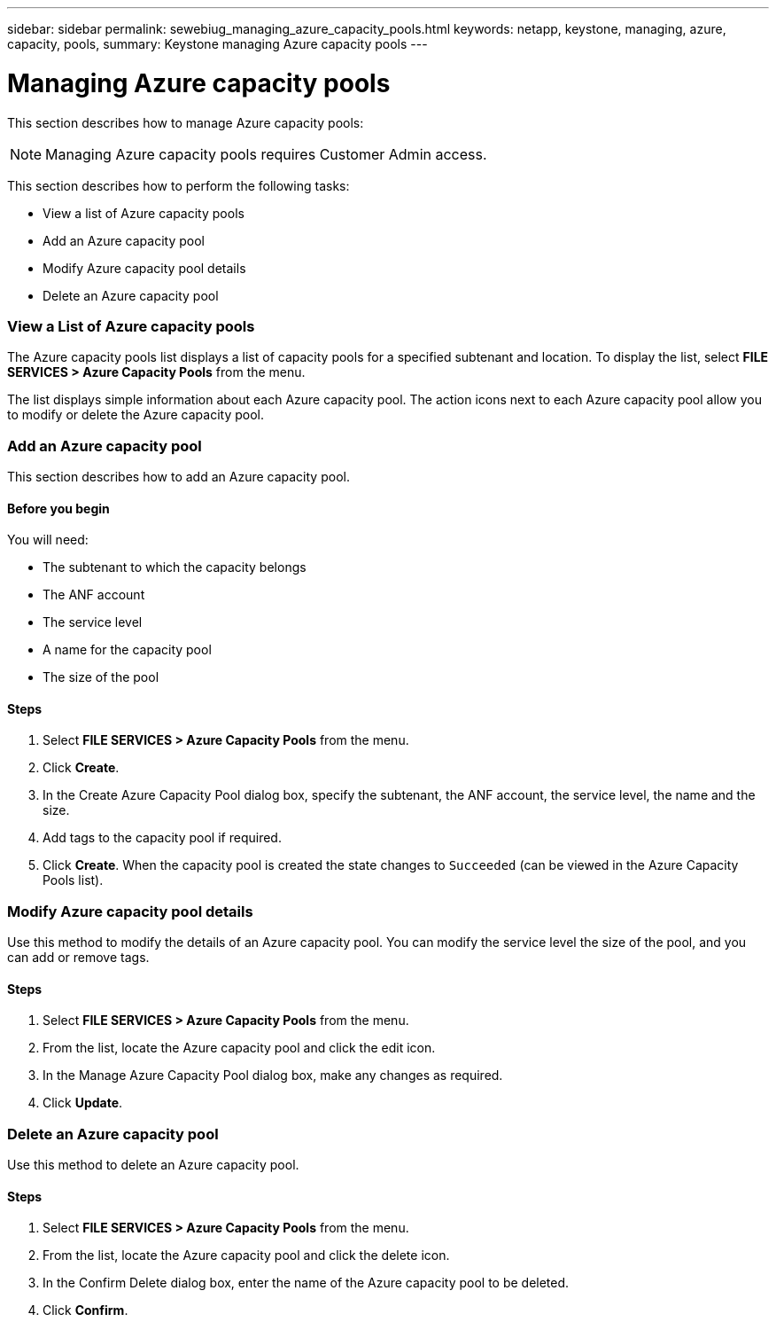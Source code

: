 ---
sidebar: sidebar
permalink: sewebiug_managing_azure_capacity_pools.html
keywords: netapp, keystone, managing, azure, capacity, pools,
summary: Keystone managing Azure capacity pools
---

= Managing Azure capacity pools
:hardbreaks:
:nofooter:
:icons: font
:linkattrs:
:imagesdir: ./media/

//
// This file was created with NDAC Version 2.0 (August 17, 2020)
//
// 2020-10-20 10:59:40.303389
//

[.lead]
This section describes how to manage Azure capacity pools:

[NOTE]
Managing Azure capacity pools requires Customer Admin access.

This section describes how to perform the following tasks:

* View a list of Azure capacity pools
* Add an Azure capacity pool
* Modify Azure capacity pool details
* Delete an Azure capacity pool

=== View a List of Azure capacity pools

The Azure capacity pools list displays a list of capacity pools for a specified subtenant and location. To display the list, select *FILE SERVICES > Azure Capacity Pools* from the menu.

The list displays simple information about each Azure capacity pool. The action icons next to each Azure capacity pool allow you to modify or delete the Azure capacity pool.

=== Add an Azure capacity pool

This section describes how to add an Azure capacity pool.

==== Before you begin

You will need:

* The subtenant to which the capacity belongs
* The ANF account
* The service level
* A name for the capacity pool
* The size of the pool


==== Steps

. Select *FILE SERVICES > Azure Capacity Pools* from the menu.
. Click *Create*.
. In the Create Azure Capacity Pool dialog box, specify the subtenant, the ANF account, the service level, the name and the size.
. Add tags to the capacity pool if required.
. Click *Create*. When the capacity pool is created the state changes to `Succeeded` (can be viewed in the Azure Capacity Pools list).


=== Modify Azure capacity pool details

Use this method to modify the details of an Azure capacity pool. You can modify the service level the size of the pool, and you can add or remove tags.

==== Steps

. Select *FILE SERVICES > Azure Capacity Pools* from the menu.
. From the list, locate the Azure capacity pool and click the edit icon.
. In the Manage Azure Capacity Pool dialog box, make any changes as required.
. Click *Update*.

=== Delete an Azure capacity pool

Use this method to delete an Azure capacity pool.

==== Steps

. Select *FILE SERVICES > Azure Capacity Pools* from the menu.
. From the list, locate the Azure capacity pool and click the delete icon.
. In the Confirm Delete dialog box, enter the name of the Azure capacity pool to be deleted.
. Click *Confirm*.
